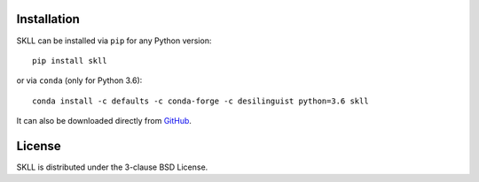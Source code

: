 .. _install:

Installation
============
SKLL can be installed via ``pip`` for any Python version::

    pip install skll

or via ``conda`` (only for Python 3.6)::

    conda install -c defaults -c conda-forge -c desilinguist python=3.6 skll

It can also be downloaded directly from
`GitHub <https://github.com/EducationalTestingService/skll>`_.


License
=======
SKLL is distributed under the 3-clause BSD License.
